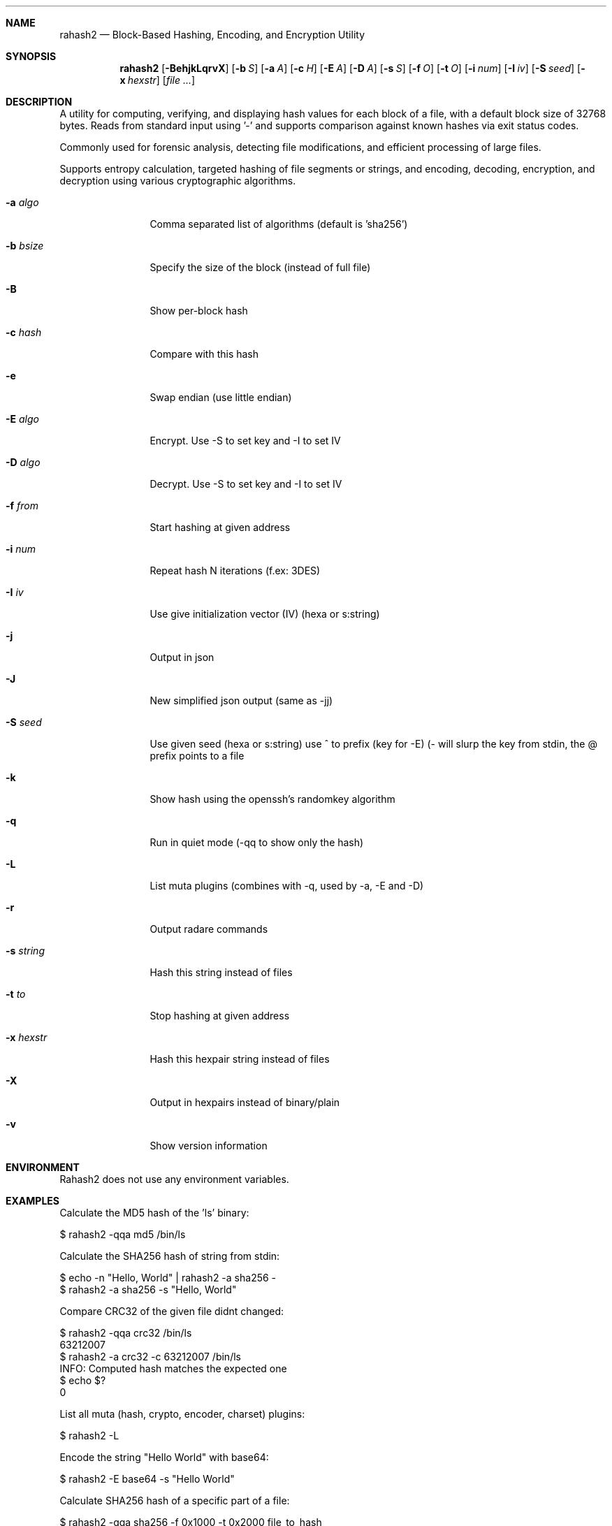 .Dd Jul 10, 2025
.Dt RAHASH2 1
.Sh NAME
.Nm rahash2
.Nd Block-Based Hashing, Encoding, and Encryption Utility
.Sh SYNOPSIS
.Nm rahash2
.Op Fl BehjkLqrvX
.Op Fl b Ar S
.Op Fl a Ar A
.Op Fl c Ar H
.Op Fl E Ar A
.Op Fl D Ar A
.Op Fl s Ar S
.Op Fl f Ar O
.Op Fl t Ar O
.Op Fl i Ar num
.Op Fl I Ar iv
.Op Fl S Ar seed
.Op Fl x Ar hexstr
.Op Ar file ...
.Sh DESCRIPTION
A utility for computing, verifying, and displaying hash values for each block of a file, with a default block size of 32768 bytes. Reads from standard input using '-' and supports comparison against known hashes via exit status codes.
.Pp
Commonly used for forensic analysis, detecting file modifications, and efficient processing of large files.
.Pp
Supports entropy calculation, targeted hashing of file segments or strings, and encoding, decoding, encryption, and decryption using various cryptographic algorithms.
.Bl -tag -width Fl
.It Fl a Ar algo
Comma separated list of algorithms (default is 'sha256')
.It Fl b Ar bsize
Specify the size of the block (instead of full file)
.It Fl B
Show per-block hash
.It Fl c Ar hash
Compare with this hash
.It Fl e
Swap endian (use little endian)
.It Fl E Ar algo
Encrypt. Use -S to set key and -I to set IV
.It Fl D Ar algo
Decrypt. Use -S to set key and -I to set IV
.It Fl f Ar from
Start hashing at given address
.It Fl i Ar num
Repeat hash N iterations (f.ex: 3DES)
.It Fl I Ar iv
Use give initialization vector (IV) (hexa or s:string)
.It Fl j
Output in json
.It Fl J
New simplified json output (same as -jj)
.It Fl S Ar seed
Use given seed (hexa or s:string) use ^ to prefix (key for -E)
(- will slurp the key from stdin, the @ prefix points to a file
.It Fl k
Show hash using the openssh's randomkey algorithm
.It Fl q
Run in quiet mode (-qq to show only the hash)
.It Fl L
List muta plugins (combines with -q, used by -a, -E and -D)
.It Fl r
Output radare commands
.It Fl s Ar string
Hash this string instead of files
.It Fl t Ar to
Stop hashing at given address
.It Fl x Ar hexstr
Hash this hexpair string instead of files
.It Fl X
Output in hexpairs instead of binary/plain
.It Fl v
Show version information
.El
.Sh ENVIRONMENT
.Pp
Rahash2 does not use any environment variables.
.Sh EXAMPLES
.Pp
Calculate the MD5 hash of the 'ls' binary:
.Pp
  $ rahash2 -qqa md5 /bin/ls
.Pp
Calculate the SHA256 hash of string from stdin:
.Pp
  $ echo -n "Hello, World" | rahash2 -a sha256 -
  $ rahash2 -a sha256 -s "Hello, World"
.Pp
Compare CRC32 of the given file didnt changed:
.Pp
  $ rahash2 -qqa crc32 /bin/ls
  63212007
  $ rahash2 -a crc32 -c 63212007 /bin/ls
  INFO: Computed hash matches the expected one
  $ echo $?
  0
.Pp
List all muta (hash, crypto, encoder, charset) plugins:
.Pp
  $ rahash2 -L
.Pp
Encode the string "Hello World" with base64:
.Pp
  $ rahash2 -E base64 -s "Hello World"
.Pp
Calculate SHA256 hash of a specific part of a file:
.Pp
  $ rahash2 -qqa sha256 -f 0x1000 -t 0x2000 file_to_hash
.Pp
Encrypt and decrypt the "hello" string using the ror and rol plugins:
.Pp
  $ rahash2 -S 12333 -E ror -s hello && echo
  Cell{
  $ rahash2 -S 12333 -E rol -s Cell{ && echo
  hello
.Pp
Encrypting and decrypting using AES-CBC:
.Pp
  $ export AES_KEY="11111111111111111111111111113211"
  $ rahash2 -E aes-ecb -S "$AES_KEY" -s "hello world you bastard" > .file
  $ cat .file | rahash2 -D aes-ecb -S "$AES_KEY" -s - && echo
.Pp
Encrypting a file using Blowfish and encode it into a json:
.Pp
  $ rahash2 -E blowfish -S "11111111111111111111111111113211" -j /bin/ls > ls.json
.Sh DIAGNOSTICS
.Ex -std
.Pp
When using the -c flag, an exit status of 0 indicates a match between the expected and computed hashes.
.Sh SEE ALSO
.Pp
.Xr radare2(1)
.Sh AUTHORS
.Pp
pancake <pancake@nopcode.org>